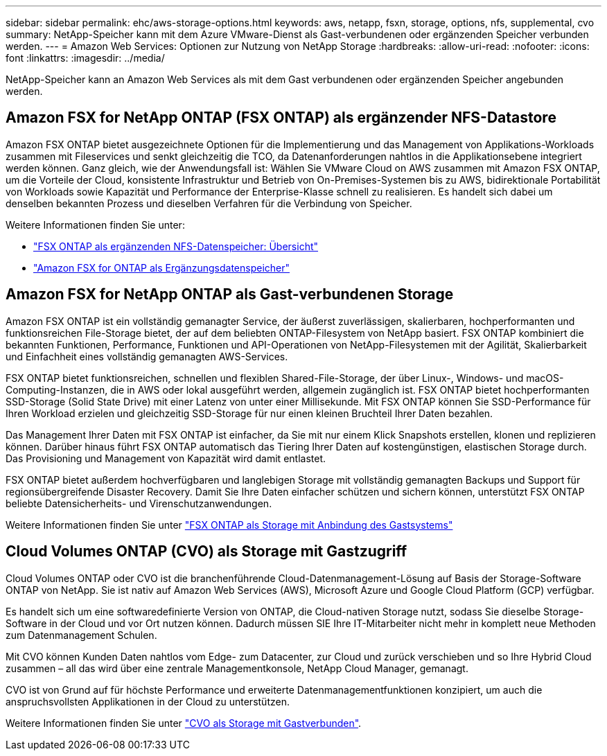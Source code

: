 ---
sidebar: sidebar 
permalink: ehc/aws-storage-options.html 
keywords: aws, netapp, fsxn, storage, options, nfs, supplemental, cvo 
summary: NetApp-Speicher kann mit dem Azure VMware-Dienst als Gast-verbundenen oder ergänzenden Speicher verbunden werden. 
---
= Amazon Web Services: Optionen zur Nutzung von NetApp Storage
:hardbreaks:
:allow-uri-read: 
:nofooter: 
:icons: font
:linkattrs: 
:imagesdir: ../media/


[role="lead"]
NetApp-Speicher kann an Amazon Web Services als mit dem Gast verbundenen oder ergänzenden Speicher angebunden werden.



== Amazon FSX for NetApp ONTAP (FSX ONTAP) als ergänzender NFS-Datastore

Amazon FSX ONTAP bietet ausgezeichnete Optionen für die Implementierung und das Management von Applikations-Workloads zusammen mit Fileservices und senkt gleichzeitig die TCO, da Datenanforderungen nahtlos in die Applikationsebene integriert werden können. Ganz gleich, wie der Anwendungsfall ist: Wählen Sie VMware Cloud on AWS zusammen mit Amazon FSX ONTAP, um die Vorteile der Cloud, konsistente Infrastruktur und Betrieb von On-Premises-Systemen bis zu AWS, bidirektionale Portabilität von Workloads sowie Kapazität und Performance der Enterprise-Klasse schnell zu realisieren. Es handelt sich dabei um denselben bekannten Prozess und dieselben Verfahren für die Verbindung von Speicher.

Weitere Informationen finden Sie unter:

* link:aws-native-overview.html["FSX ONTAP als ergänzenden NFS-Datenspeicher: Übersicht"]
* link:aws-native-nfs-datastore-option.html["Amazon FSX for ONTAP als Ergänzungsdatenspeicher"]




== Amazon FSX for NetApp ONTAP als Gast-verbundenen Storage

Amazon FSX ONTAP ist ein vollständig gemanagter Service, der äußerst zuverlässigen, skalierbaren, hochperformanten und funktionsreichen File-Storage bietet, der auf dem beliebten ONTAP-Filesystem von NetApp basiert. FSX ONTAP kombiniert die bekannten Funktionen, Performance, Funktionen und API-Operationen von NetApp-Filesystemen mit der Agilität, Skalierbarkeit und Einfachheit eines vollständig gemanagten AWS-Services.

FSX ONTAP bietet funktionsreichen, schnellen und flexiblen Shared-File-Storage, der über Linux-, Windows- und macOS-Computing-Instanzen, die in AWS oder lokal ausgeführt werden, allgemein zugänglich ist. FSX ONTAP bietet hochperformanten SSD-Storage (Solid State Drive) mit einer Latenz von unter einer Millisekunde. Mit FSX ONTAP können Sie SSD-Performance für Ihren Workload erzielen und gleichzeitig SSD-Storage für nur einen kleinen Bruchteil Ihrer Daten bezahlen.

Das Management Ihrer Daten mit FSX ONTAP ist einfacher, da Sie mit nur einem Klick Snapshots erstellen, klonen und replizieren können. Darüber hinaus führt FSX ONTAP automatisch das Tiering Ihrer Daten auf kostengünstigen, elastischen Storage durch. Das Provisioning und Management von Kapazität wird damit entlastet.

FSX ONTAP bietet außerdem hochverfügbaren und langlebigen Storage mit vollständig gemanagten Backups und Support für regionsübergreifende Disaster Recovery. Damit Sie Ihre Daten einfacher schützen und sichern können, unterstützt FSX ONTAP beliebte Datensicherheits- und Virenschutzanwendungen.

Weitere Informationen finden Sie unter link:aws-guest.html#fsx-ontap["FSX ONTAP als Storage mit Anbindung des Gastsystems"]



== Cloud Volumes ONTAP (CVO) als Storage mit Gastzugriff

Cloud Volumes ONTAP oder CVO ist die branchenführende Cloud-Datenmanagement-Lösung auf Basis der Storage-Software ONTAP von NetApp. Sie ist nativ auf Amazon Web Services (AWS), Microsoft Azure und Google Cloud Platform (GCP) verfügbar.

Es handelt sich um eine softwaredefinierte Version von ONTAP, die Cloud-nativen Storage nutzt, sodass Sie dieselbe Storage-Software in der Cloud und vor Ort nutzen können. Dadurch müssen SIE Ihre IT-Mitarbeiter nicht mehr in komplett neue Methoden zum Datenmanagement Schulen.

Mit CVO können Kunden Daten nahtlos vom Edge- zum Datacenter, zur Cloud und zurück verschieben und so Ihre Hybrid Cloud zusammen – all das wird über eine zentrale Managementkonsole, NetApp Cloud Manager, gemanagt.

CVO ist von Grund auf für höchste Performance und erweiterte Datenmanagementfunktionen konzipiert, um auch die anspruchsvollsten Applikationen in der Cloud zu unterstützen.

Weitere Informationen finden Sie unter link:aws-guest.html#aws-cvo["CVO als Storage mit Gastverbunden"].
